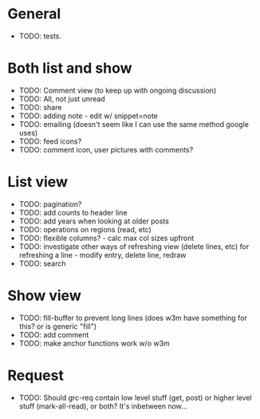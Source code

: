 * General
  - TODO: tests. 

* Both list and show
  - TODO: Comment view (to keep up with ongoing discussion)
  - TODO: All, not just unread
  - TODO: share
  - TODO: adding note - edit w/ snippet=note
  - TODO: emailing (doesn't seem like I can use the same method google uses)
  - TODO: feed icons?
  - TODO: comment icon, user pictures with comments?

* List view
  - TODO: pagination?
  - TODO: add counts to header line
  - TODO: add years when looking at older posts
  - TODO: operations on regions (read, etc)
  - TODO: flexible columns? - calc max col sizes upfront
  - TODO: investigate other ways of refreshing view (delete lines, etc)
    for refreshing a line - modify entry, delete line, redraw
  - TODO: search

* Show view
  - TODO: fill-buffer to prevent long lines (does w3m have something
    for this? or is generic "fill")
  - TODO: add comment
  - TODO: make anchor functions work w/o w3m

* Request
  - TODO: Should grc-req contain low level stuff (get, post) or
    higher level stuff (mark-all-read), or both?  It's inbetween now...




